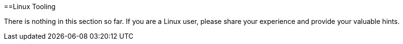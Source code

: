:toc: macro
toc::[]

==Linux Tooling

There is nothing in this section so far. If you are a Linux user, please share your experience and provide your valuable hints.
